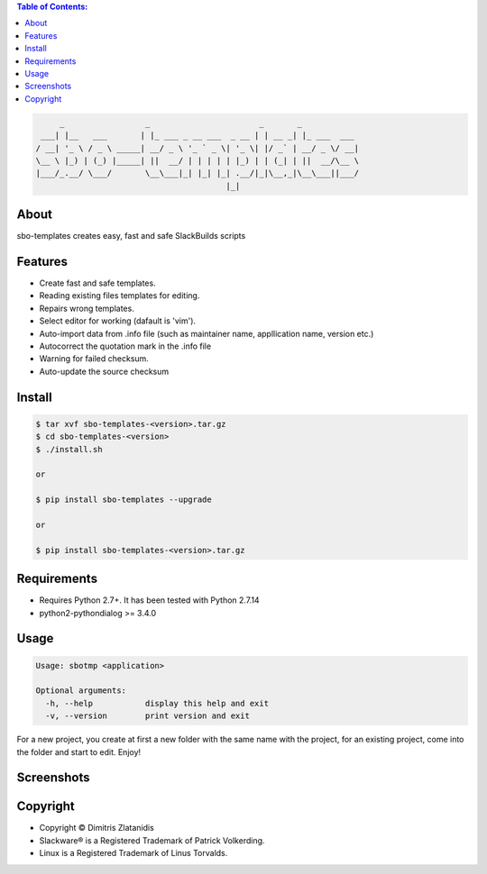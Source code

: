 .. contents:: Table of Contents:


.. code-block:: bash

         _                 _                       _       _            
     ___| |__   ___       | |_ ___ _ __ ___  _ __ | | __ _| |_ ___  ___ 
    / __| '_ \ / _ \ _____| __/ _ \ '_ ` _ \| '_ \| |/ _` | __/ _ \/ __|
    \__ \ |_) | (_) |_____| ||  __/ | | | | | |_) | | (_| | ||  __/\__ \
    |___/_.__/ \___/       \__\___|_| |_| |_| .__/|_|\__,_|\__\___||___/
                                            |_|                         


About
-----

sbo-templates creates easy, fast and safe SlackBuilds scripts

Features
--------

- Create fast and safe templates.
- Reading existing files templates for editing.
- Repairs wrong templates.
- Select editor for working (dafault is 'vim').
- Auto-import data from .info file 
  (such as maintainer name, appllication name, version etc.)
- Autocorrect the quotation mark in the .info file
- Warning for failed checksum.
- Auto-update the source checksum

Install
-------

.. code-block:: bash

    $ tar xvf sbo-templates-<version>.tar.gz
    $ cd sbo-templates-<version>
    $ ./install.sh

    or
    
    $ pip install sbo-templates --upgrade
    
    or

    $ pip install sbo-templates-<version>.tar.gz


Requirements
------------

- Requires Python 2.7+. It has been tested with Python 2.7.14

- python2-pythondialog >= 3.4.0


Usage
-----

.. code-block:: bash

    Usage: sbotmp <application>

    Optional arguments:
      -h, --help           display this help and exit
      -v, --version        print version and exit


For a new project, you create at first a new folder with the same name with the project,
for an existing project, come into the folder and start to edit. Enjoy!

Screenshots
-----------

.. image:: https://gitlab.com/dslackw/images/raw/master/sbo-templates/sbo-templates-1.png
    :target: https://gitlab.com/dslackw/sbo-templates


.. image:: https://gitlab.com/dslackw/images/raw/master/sbo-templates/sbo-templates-2.png
    :target: https://gitlab.com/dslackw/sbo-templates


.. image:: https://gitlab.com/dslackw/images/raw/master/sbo-templates/sbo-templates-3.png
    :target: https://gitlab.com/dslackw/sbo-templates


.. image:: https://gitlab.com/dslackw/images/raw/master/sbo-templates/sbo-templates-4.png
    :target: https://gitlab.com/dslackw/sbo-templates

 
.. image:: https://gitlab.com/dslackw/images/raw/master/sbo-templates/sbo-templates-1.png
    :target: https://gitlab.com/dslackw/sbo-templates


Copyright 
---------

- Copyright © Dimitris Zlatanidis
- Slackware® is a Registered Trademark of Patrick Volkerding.
- Linux is a Registered Trademark of Linus Torvalds.
